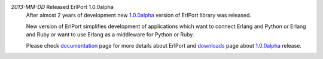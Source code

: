 .. class:: news

*2013-MM-DD* Released ErlPort 1.0.0alpha
  After almost 2 years of development new `1.0.0alpha
  </downloads/#erlport-1-0-0alpha>`__ version of ErlPort library was released.

  New version of ErlPort simplifies development of applications which want to
  connect Erlang and Python or Erlang and Ruby or want to use Erlang as
  a middleware for Python or Ruby.

  Please check `documentation </docs>`__ page for more details about ErlPort
  and `downloads </downloads>`__ page about `1.0.0alpha
  </downloads/#erlport-1-0-0alpha>`_ release.
